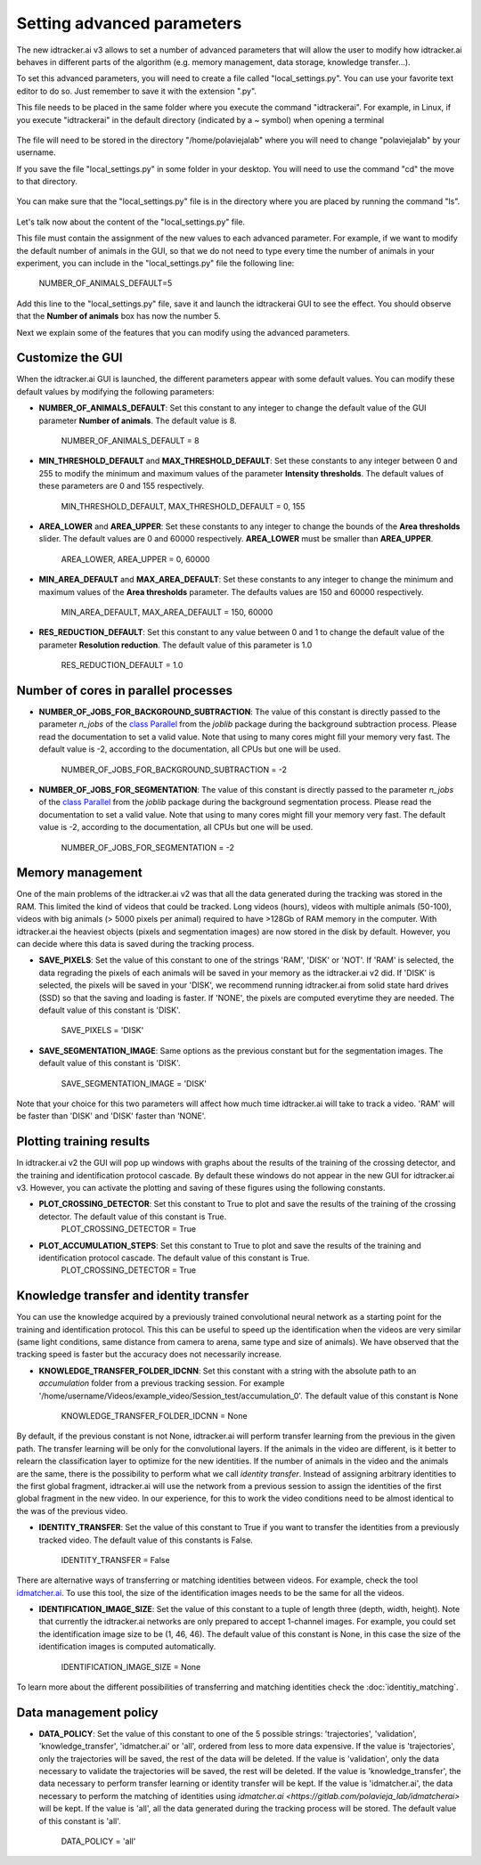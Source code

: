 Setting advanced parameters
===========================

The new idtracker.ai v3 allows to set a number of advanced parameters that will allow the user to modify how idtracker.ai behaves in different parts of the algorithm (e.g. memory management, data storage, knowledge transfer...).

To set this advanced parameters, you will need to create a file called "local_settings.py". You can use your favorite text editor to do so. Just remember to save it with the extension ".py".

This file needs to be placed in the same folder where you execute the command "idtrackerai". For example, in Linux, if you execute "idtrackerai" in the default directory (indicated by a ~ symbol) when opening a terminal

.. figure:: ./_static/advanced_parameters/running_from_home.png
   :scale: 100 %
   :align: center
   :alt: running from home

The file will need to be stored in the directory "/home/polaviejalab" where you will need to change "polaviejalab" by your username.

If you save the file "local_settings.py" in some folder in your desktop. You will need to use the command "cd" the move to that directory.

.. figure:: ./_static/advanced_parameters/running_from_other_folder.png
   :scale: 100 %
   :align: center
   :alt: running from other folder

You can make sure that the "local_settings.py" file is in the directory where you are placed by running the command "ls".

.. figure:: ./_static/advanced_parameters/check_local_settings.png
   :scale: 100 %
   :align: center
   :alt: check local settings

Let's talk now about the content of the "local_settings.py" file.

This file must contain the assignment of the new values to each advanced parameter. For example, if we want to modify the default number of animals in the GUI, so that we do not need to type every time the number of animals in your experiment, you can include in the "local_settings.py" file the following line:

    NUMBER_OF_ANIMALS_DEFAULT=5

Add this line to the "local_settings.py" file, save it and launch the idtrackerai GUI to see the effect. You should observe that the **Number of animals** box has now the number 5.

Next we explain some of the features that you can modify using the advanced parameters.

Customize the GUI
*****************
When the idtracker.ai GUI is launched, the different parameters appear with some default values. You can modify these default values by modifying the following parameters:

- **NUMBER_OF_ANIMALS_DEFAULT**: Set this constant to any integer to change the default value of the GUI parameter **Number of animals**. The default value is 8.

    NUMBER_OF_ANIMALS_DEFAULT = 8

- **MIN_THRESHOLD_DEFAULT** and **MAX_THRESHOLD_DEFAULT**: Set these constants to any integer between 0 and 255 to modify the minimum and maximum values of the parameter **Intensity thresholds**. The default values of these parameters are 0 and 155 respectively.

    MIN_THRESHOLD_DEFAULT, MAX_THRESHOLD_DEFAULT = 0, 155

- **AREA_LOWER** and **AREA_UPPER**: Set these constants to any integer to change the bounds of the **Area thresholds** slider. The default values are 0 and 60000 respectively. **AREA_LOWER** must be smaller than **AREA_UPPER**.

    AREA_LOWER, AREA_UPPER = 0, 60000

- **MIN_AREA_DEFAULT** and **MAX_AREA_DEFAULT**: Set these constants to any integer to change the minimum and maximum values of the **Area thresholds** parameter. The defaults values are 150 and 60000 respectively.

    MIN_AREA_DEFAULT, MAX_AREA_DEFAULT = 150, 60000

- **RES_REDUCTION_DEFAULT**: Set this constant to any value between 0 and 1 to change the default value of the parameter **Resolution reduction**. The default value of this parameter is 1.0

    RES_REDUCTION_DEFAULT = 1.0


Number of cores in parallel processes
*************************************
- **NUMBER_OF_JOBS_FOR_BACKGROUND_SUBTRACTION**: The value of this constant is directly passed to the parameter *n_jobs* of the `class Parallel <https://joblib.readthedocs.io/en/latest/generated/joblib.Parallel.html>`_ from the *joblib* package during the background subtraction process. Please read the documentation to set a valid value. Note that using to many cores might fill your memory very fast. The default value is -2, according to the documentation, all CPUs but one will be used.

    NUMBER_OF_JOBS_FOR_BACKGROUND_SUBTRACTION = -2

- **NUMBER_OF_JOBS_FOR_SEGMENTATION**: The value of this constant is directly passed to the parameter *n_jobs* of the `class Parallel <https://joblib.readthedocs.io/en/latest/generated/joblib.Parallel.html>`_ from the *joblib* package during the background segmentation process. Please read the documentation to set a valid value. Note that using to many cores might fill your memory very fast. The default value is -2, according to the documentation, all CPUs but one will be used.

    NUMBER_OF_JOBS_FOR_SEGMENTATION = -2


Memory management
*****************
One of the main problems of the idtracker.ai v2 was that all the data generated during the tracking was stored in the RAM. This limited the kind of videos that could be tracked. Long videos (hours), videos with multiple animals (50-100), videos with big animals (> 5000 pixels per animal) required to have >128Gb of RAM memory in the computer. With idtracker.ai the heaviest objects (pixels and segmentation images) are now stored in the disk by default. However, you can decide where this data is saved during the tracking process.

- **SAVE_PIXELS**: Set the value of this constant to one of the strings 'RAM', 'DISK' or 'NOT'. If 'RAM' is selected, the data regrading the pixels of each animals will be saved in your memory as the idtracker.ai v2 did. If 'DISK' is selected, the pixels will be saved in your 'DISK', we recommend running idtracker.ai from solid state hard drives (SSD) so that the saving and loading is faster. If 'NONE', the pixels are computed everytime they are needed. The default value of this constant is 'DISK'.

    SAVE_PIXELS = 'DISK'

- **SAVE_SEGMENTATION_IMAGE**: Same options as the previous constant but for the segmentation images. The default value of this constant is 'DISK'.

    SAVE_SEGMENTATION_IMAGE = 'DISK'

Note that your choice for this two parameters will affect how much time idtracker.ai will take to track a video. 'RAM' will be faster than 'DISK' and 'DISK' faster than 'NONE'.

Plotting training results
*************************

In idtracker.ai v2 the GUI will pop up windows with graphs about the results of the training of the crossing detector, and the training and identification protocol cascade. By default these windows do not appear in the new GUI for idtracker.ai v3. However, you can activate the plotting and saving of these figures using the following constants.

- **PLOT_CROSSING_DETECTOR**: Set this constant to True to plot and save the results of the training of the crossing detector. The default value of this constant is True.
    PLOT_CROSSING_DETECTOR = True
- **PLOT_ACCUMULATION_STEPS**: Set this constant to True to plot and save the results of the training and identification protocol cascade. The default value of this constant is True.
    PLOT_CROSSING_DETECTOR = True

Knowledge transfer and identity transfer
****************************************

You can use the knowledge acquired by a previously trained convolutional neural network as a starting point for the training and identification protocol. This this can be useful to speed up the identification when the videos are very similar (same light conditions, same distance from camera to arena, same type and size of animals). We have observed that the tracking speed is faster but the accuracy does not necessarily increase.

- **KNOWLEDGE_TRANSFER_FOLDER_IDCNN**: Set this constant with a string with the absolute path to an *accumulation* folder from a previous tracking session. For example '/home/username/Videos/example_video/Session_test/accumulation_0'. The default value of this constant is None

    KNOWLEDGE_TRANSFER_FOLDER_IDCNN = None

By default, if the previous constant is not None, idtracker.ai will perform transfer learning from the previous in the given path. The transfer learning will be only for the convolutional layers. If the animals in the video are different, is it better to relearn the classification layer to optimize for the new identities. If the number of animals in the video and the animals are the same, there is the possibility to perform what we call *identity transfer*. Instead of assigning arbitrary identities to the first global fragment, idtracker.ai will use the network from a previous session to assign the identities of the first global fragment in the new video. In our experience, for this to work the video conditions need to be almost identical to the was of the previous video.

- **IDENTITY_TRANSFER**: Set the value of this constant to True if you want to transfer the identities from a previously tracked video. The default value of this constants is False.

    IDENTITY_TRANSFER = False

There are alternative ways of transferring or matching identities between videos. For example, check the tool `idmatcher.ai <https://gitlab.com/polavieja_lab/idmatcherai>`_. To use this tool, the size of the identification images needs to be the same for all the videos.

- **IDENTIFICATION_IMAGE_SIZE**: Set the value of this constant to a tuple of length three (depth, width, height). Note that currently the idtracker.ai networks are only prepared to accept 1-channel images. For example, you could set the identification image size to be (1, 46, 46). The default value of this constant is None, in this case the size of the identification images is computed automatically.

    IDENTIFICATION_IMAGE_SIZE = None

To learn more about the different possibilities of transferring and matching identities check the :doc:`identitiy_matching`.

Data management policy
**********************
- **DATA_POLICY**: Set the value of this constant to one of the 5 possible strings: 'trajectories', 'validation', 'knowledge_transfer', 'idmatcher.ai' or 'all', ordered from less to more data expensive. If the value is 'trajectories', only the trajectories will be saved, the rest of the data will be deleted. If the value is 'validation', only the data necessary to validate the trajectories will be saved, the rest will be deleted. If the value is 'knowledge_transfer', the data necessary to perform transfer learning or identity transfer will be kept. If the value is 'idmatcher.ai', the data necessary to perform the matching of identities using `idmatcher.ai <https://gitlab.com/polavieja_lab/idmatcherai>` will be kept. If the value is 'all', all the data generated during the tracking process will be stored. The default value of this constant is 'all'.

    DATA_POLICY = 'all'
